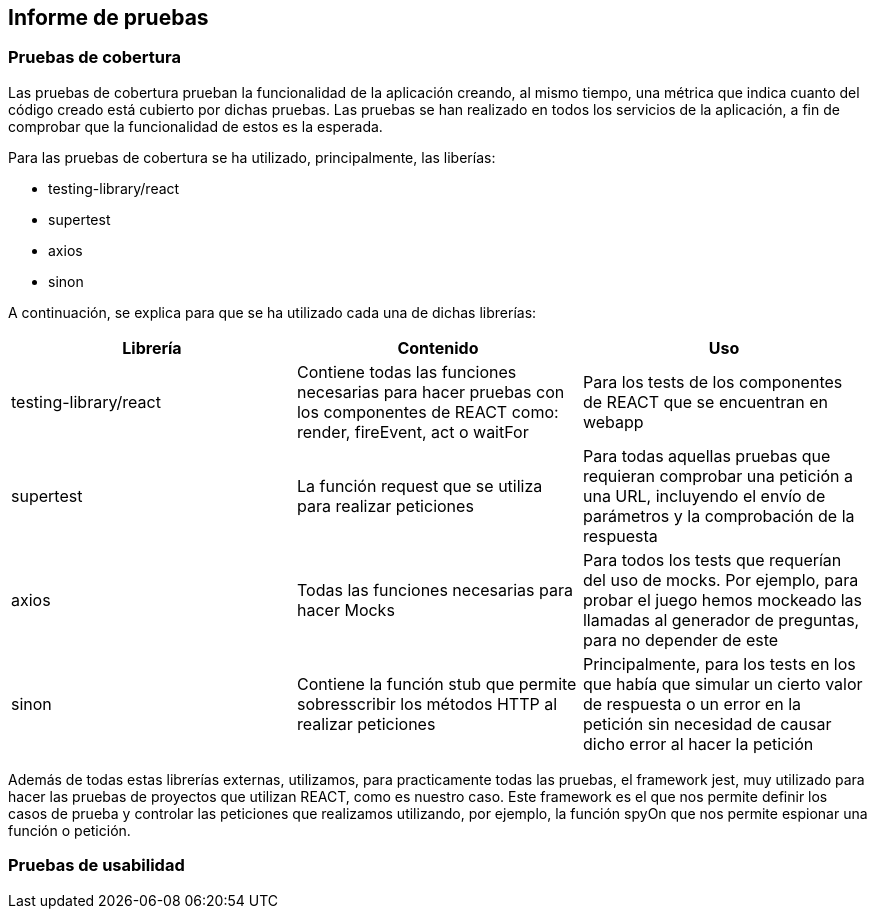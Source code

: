 ifndef::imagesdir[:imagesdir: ../images]

[[section-test-report]]
== Informe de pruebas

=== Pruebas de cobertura
Las pruebas de cobertura prueban la funcionalidad de la aplicación creando, al mismo tiempo, una métrica que indica cuanto del código creado está cubierto por dichas pruebas.
Las pruebas se han realizado en todos los servicios de la aplicación, a fin de comprobar que la funcionalidad de estos es la esperada.

Para las pruebas de cobertura se ha utilizado, principalmente, las liberías:

* testing-library/react
* supertest
* axios
* sinon

A continuación, se explica para que se ha utilizado cada una de dichas librerías:
[options="header",cols="1,1,1"]
|===
|Librería|Contenido|Uso
| testing-library/react | Contiene todas las funciones necesarias para hacer pruebas con los componentes de REACT como: render, fireEvent, act o waitFor | Para los tests de los componentes de REACT que se encuentran en webapp
| supertest | La función request que se utiliza para realizar peticiones | Para todas aquellas pruebas que requieran comprobar una petición a una URL, incluyendo el envío de parámetros y la comprobación de la respuesta
| axios | Todas las funciones necesarias para hacer Mocks | Para todos los tests que requerían del uso de mocks. Por ejemplo, para probar el juego hemos mockeado las llamadas al generador de preguntas, para no depender de este
| sinon | Contiene la función stub que permite sobresscribir los métodos HTTP al realizar peticiones | Principalmente, para los tests en los que había que simular un cierto valor de respuesta o un error en la petición sin necesidad de causar dicho error al hacer la petición
|===

Además de todas estas librerías externas, utilizamos, para practicamente todas las pruebas, el framework jest, muy utilizado para hacer las pruebas de proyectos que utilizan REACT, como es nuestro caso. Este framework es el que nos permite definir los casos de prueba y controlar las peticiones que realizamos utilizando, por ejemplo, la función spyOn que nos permite espionar una función o petición.

=== Pruebas de usabilidad



